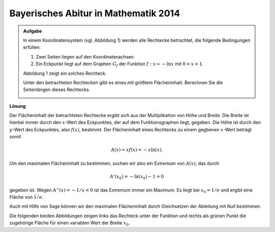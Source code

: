 Bayerisches Abitur in Mathematik 2014
-------------------------------------

.. admonition:: Aufgabe

  In einem Koordinatensystem (vgl. Abbildung 1) werden alle Rechtecke betrachtet, die folgende Bedingungen erfüllen:
  
  1. Zwei Seiten liegen auf den Koordinatenachsen.

  2. Ein Eckpunkt liegt auf dem Graphen :math:`G_f` der Funktion :math:`f : x\mapsto -\ln x` mit :math:`0<x<1`.

  Abbildung 1 zeigt ein solches Rechteck.

  Unter den betrachteten Rechtecken gibt es eines mit größtem Flächeninhalt. Berechnen Sie die Seitenlängen dieses Rechtecks.

  .. image:: ../figs/abiturpruefung_mathematik_cas_2014_pruefungsteil_a2_analysis_a4.png
     :align: center


**Lösung**

Der Flächeninhalt der betrachteten Rechtecke ergibt sich aus der Multiplikation von
Höhe und Breite. Die Breite ist hierbei immer durch den :math:`x`-Wert des Eckpunktes,
der auf dem Funktionsgraphen liegt, gegeben. Die Höhe ist durch den :math:`y`-Wert des
Eckpunktes, also :math:`f(x)`, bestimmt. Der Flächeninhalt eines Rechtecks zu einem
gegbenen :math:`x`-Wert beträgt somit 

.. math::

  A(x)=xf(x)=-x\ln(x). 

Um den maximalen Flächeninhalt zu bestimmen, suchen
wir also ein Extremum von :math:`A(x)`, das durch

.. math::

  A'(x_0)=-\ln(x_0)-1 = 0 

gegeben ist. Wegen :math:`A''(x)=-1/x <0` ist das Extremum immer ein Maximum. Es
liegt bei :math:`x_0=1/e` und ergibt eine Fläche von :math:`1/e`.

Auch mit Hilfe von Sage können wir den maximalen Flächeninhalt durch Gleichsetzen der Ableitung mit Null bestimmen.

.. sagecellserver::

     sage: f(x) = -ln(x)
     sage: a(x) = x*f(x)
     sage: da(x) = a.derivative(x).log_simplify()
     sage: x0 = solve(da(x)==0, x)[0].rhs()
     sage: print 'Breite:', x0
     sage: print 'Höhe  :', f(x0)
     sage: print 'Fläche:', a(x0)

.. end of output

Die folgenden beiden Abbildungen zeigen links das Rechteck unter der Funktion und
rechts als grünen Punkt die zugehörige Fläche für einen variablen Wert der Breite
:math:`x_0`.

.. sagecellserver::

     sage: @interact
     sage: def _(x0=slider(0.1, 1.)):
     sage:     f(x) = -ln(x)
     sage:     a(x) = -x*ln(x)
     sage:     p1 = plot(f(x), x, (0.1, 1), color='blue')
     sage:     p1 = p1+polygon([(0, 0), (0, f(x0)), (x0, f(x0)), (x0, 0)], color = 'green')
     sage:     p2 = plot(a(x), x, (0, 1), color='blue')
     sage:     p2 = p2+point((x0, a(x0)), size=40, color='green')
     sage:     G = graphics_array([p1, p2], nrows=1)
     sage:     G.show(figsize=[7, 3])

..  end of output
